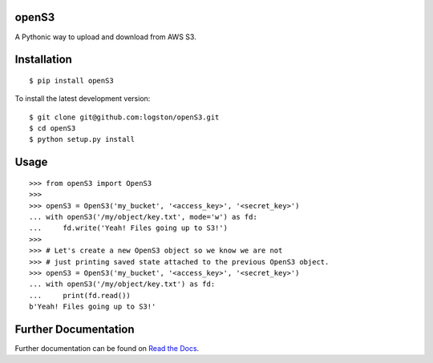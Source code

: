 openS3
======

|docs| |tests|

A Pythonic way to upload and download from AWS S3.


Installation
============

::

   $ pip install openS3

To install the latest development version::

    $ git clone git@github.com:logston/openS3.git
    $ cd openS3
    $ python setup.py install


Usage
=====

::

    >>> from openS3 import OpenS3
    >>>
    >>> openS3 = OpenS3('my_bucket', '<access_key>', '<secret_key>')
    ... with openS3('/my/object/key.txt', mode='w') as fd:
    ...     fd.write('Yeah! Files going up to S3!')
    >>>
    >>> # Let's create a new OpenS3 object so we know we are not
    >>> # just printing saved state attached to the previous OpenS3 object.
    >>> openS3 = OpenS3('my_bucket', '<access_key>', '<secret_key>')
    ... with openS3('/my/object/key.txt') as fd:
    ...     print(fd.read())
    b'Yeah! Files going up to S3!'


Further Documentation
=====================

Further documentation can be found on `Read the Docs`_.

.. _Read the Docs: http://opens3.readthedocs.org/en/latest/

.. |docs| image:: https://readthedocs.org/projects/opens3/badge/
    :alt: Documentation Status
    :scale: 100%
    :target: http://opens3.readthedocs.org/en/latest/

.. |tests| image:: https://travis-ci.org/logston/openS3.svg
    :target: https://travis-ci.org/logston/openS3